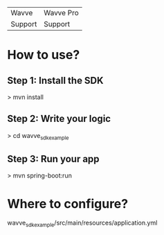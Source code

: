 | Wavve  | Wavve Pro |
| Support  | Support |

* How to use?
** Step 1: Install the SDK
> mvn install
** Step 2: Write your logic
> cd wavve_sdk_example
** Step 3: Run your app
> mvn spring-boot:run

* Where to configure?
wavve_sdk_example/src/main/resources/application.yml
